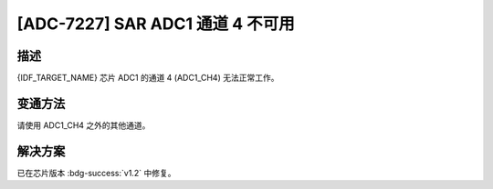 [ADC-7227] SAR ADC1 通道 4 不可用
~~~~~~~~~~~~~~~~~~~~~~~~~~~~~~~~~~~~~~

.. only:: esp32h2

   .. tags::
      
      v0.0, v0.1

描述
^^^^

{IDF_TARGET_NAME} 芯片 ADC1 的通道 4 (ADC1_CH4) 无法正常工作。

变通方法
^^^^^^^^

请使用 ADC1_CH4 之外的其他通道。

解决方案
^^^^^^^^

已在芯片版本 :bdg-success:`v1.2` 中修复。
